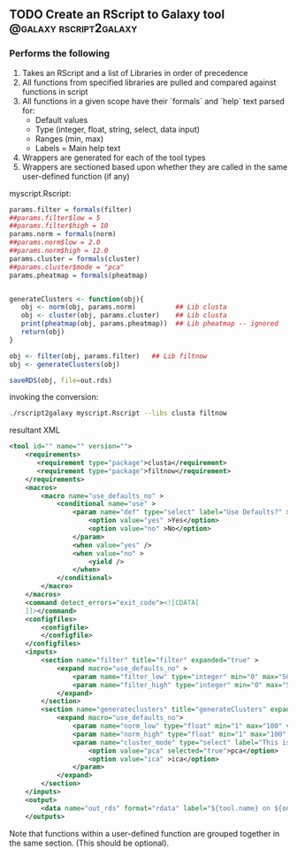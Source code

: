 ** TODO Create an RScript to Galaxy tool             :@galaxy:rscript2galaxy:
*** Performs the following
 1. Takes an RScript and a list of Libraries in order of precedence
 2. All functions from specified libraries are pulled and compared against functions in script 
 3. All functions in a given scope have their `formals` and `help` text parsed for:
    - Default values
    - Type (integer, float, string, select, data input)
    - Ranges (min, max)
    - Labels = Main help text
 4. Wrappers are generated for each of the tool types
 5. Wrappers are sectioned based upon whether they are called in the same user-defined function (if any)

myscript.Rscript:

#+BEGIN_SRC R
params.filter = formals(filter)
##params.filter$low = 5
##params.filter$high = 10
params.norm = formals(norm)
##params.norm$low = 2.0
##params.norm$high = 12.0
params.cluster = formals(cluster)
##params.cluster$mode = "pca"
params.pheatmap = formals(pheatmap)


generateClusters <- function(obj){
   obj <- norm(obj, params.norm)          ## Lib clusta
   obj <- cluster(obj, params.cluster)    ## Lib clusta
   print(pheatmap(obj, params.pheatmap))  ## Lib pheatmap -- ignored
   return(obj)
}

obj <- filter(obj, params.filter)   ## Lib filtnow
obj <- generateClusters(obj)

saveRDS(obj, file=out.rds)
#+END_SRC

invoking the conversion:

#+BEGIN_SRC bash
./rscript2galaxy myscript.Rscript --libs clusta filtnow
#+END_SRC

resultant XML

#+BEGIN_SRC xml
<tool id="" name="" version="">
    <requirements>
       <requirement type="package">clusta</requirement>
       <requirement type="package">filtnow</requirement>
    </requirements>
    <macros>
        <macro name="use_defaults_no" >
            <conditional name="use" >
                <param name="def" type="select" label="Use Defaults?" >
                    <option value="yes" >Yes</option>
                    <option value="no" >No</option>
                </param>
                <when value="yes" />
                <when value="no" >
                    <yield />
                </when>
            </conditional>
        </macro>
    </macros>
    <command detect_errors="exit_code"><![CDATA[
    ]]></command>
    <configfiles>
        <configfile>
        </configfile>
    </configfiles>
    <inputs>
        <section name="filter" title="filter" expanded="true" >
            <expand macro="use_defaults_no" >
                <param name="filter_low" type="integer" min="0" max="50" value="5" label="This is filled by help text" />
                <param name="filter_high" type="integer" min="0" max="50" value="10" label="This is filled by help text" />
            </expand>
        </section>
        <section name="generateclusters" title="generateClusters" expanded="true" >
            <expand macro="use_defaults_no">
                <param name="norm_low" type="float" min="1" max="100" value="2" label="This is filled by help text" />
                <param name="norm_high" type="float" min="1" max="100" value="12" label="This is filled by help text" />
                <param name="cluster_mode" type="select" label="This is filled by help text" >
                    <option value="pca" selected="true">pca</option>
                    <option value="ica" >ica</option>
                </param>
            </expand>
        </section>
    </inputs>
    <output>
        <data name="out_rds" format="rdata" label="${tool.name} on ${on_string} : RDS" />
    </outputs>
#+END_SRC

Note that functions within a user-defined function are grouped together in the same section. (This should be optional).
